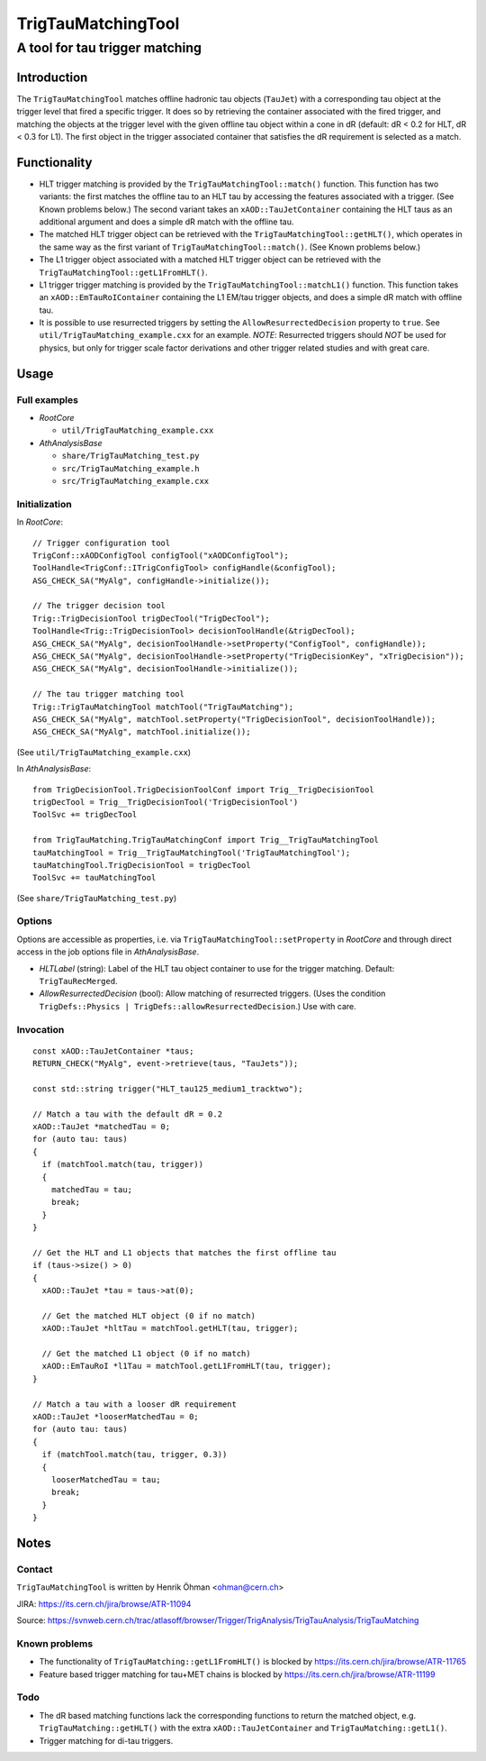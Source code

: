 ====================
TrigTauMatchingTool
====================
----------------------------------------
A tool for tau trigger matching
----------------------------------------

Introduction
====================
The ``TrigTauMatchingTool`` matches offline hadronic tau objects (``TauJet``)
with a corresponding tau object at the trigger level that fired a specific
trigger. It does so by retrieving the container associated with the fired
trigger, and matching the objects at the trigger level with the given offline
tau object within a cone in dR (default: dR < 0.2 for HLT, dR < 0.3 for L1).
The first object in the trigger associated container that satisfies the dR
requirement is selected as a match.

Functionality
====================
* HLT trigger matching is provided by the ``TrigTauMatchingTool::match()``
  function. This function has two variants: the first matches the offline tau
  to an HLT tau by accessing the features associated with a trigger. (See
  Known problems below.) The second variant takes an
  ``xAOD::TauJetContainer`` containing the HLT taus as an additional argument
  and does a simple dR match with the offline tau.

* The matched HLT trigger object can be retrieved with the
  ``TrigTauMatchingTool::getHLT()``, which operates in the same way as the
  first variant of ``TrigTauMatchingTool::match()``. (See Known problems
  below.)

* The L1 trigger object associated with a matched HLT trigger object can be
  retrieved with the ``TrigTauMatchingTool::getL1FromHLT()``.

* L1 trigger trigger matching is provided by the
  ``TrigTauMatchingTool::matchL1()`` function. This function takes an
  ``xAOD::EmTauRoIContainer`` containing the L1 EM/tau trigger objects, and
  does a simple dR match with offline tau.

* It is possible to use resurrected triggers by setting the
  ``AllowResurrectedDecision`` property to ``true``. See
  ``util/TrigTauMatching_example.cxx`` for an example. *NOTE*: Resurrected
  triggers should *NOT* be used for physics, but only for trigger scale
  factor derivations and other trigger related studies and with great care.

Usage
====================

Full examples
--------------------

* *RootCore*

  - ``util/TrigTauMatching_example.cxx``

* *AthAnalysisBase*

  - ``share/TrigTauMatching_test.py``
  - ``src/TrigTauMatching_example.h``
  - ``src/TrigTauMatching_example.cxx``

Initialization
--------------------
In *RootCore*::

  // Trigger configuration tool
  TrigConf::xAODConfigTool configTool("xAODConfigTool");
  ToolHandle<TrigConf::ITrigConfigTool> configHandle(&configTool);
  ASG_CHECK_SA("MyAlg", configHandle->initialize());

  // The trigger decision tool
  Trig::TrigDecisionTool trigDecTool("TrigDecTool");
  ToolHandle<Trig::TrigDecisionTool> decisionToolHandle(&trigDecTool);
  ASG_CHECK_SA("MyAlg", decisionToolHandle->setProperty("ConfigTool", configHandle));
  ASG_CHECK_SA("MyAlg", decisionToolHandle->setProperty("TrigDecisionKey", "xTrigDecision"));
  ASG_CHECK_SA("MyAlg", decisionToolHandle->initialize());

  // The tau trigger matching tool
  Trig::TrigTauMatchingTool matchTool("TrigTauMatching");
  ASG_CHECK_SA("MyAlg", matchTool.setProperty("TrigDecisionTool", decisionToolHandle));
  ASG_CHECK_SA("MyAlg", matchTool.initialize());

(See ``util/TrigTauMatching_example.cxx``)

In *AthAnalysisBase*::

  from TrigDecisionTool.TrigDecisionToolConf import Trig__TrigDecisionTool
  trigDecTool = Trig__TrigDecisionTool('TrigDecisionTool')
  ToolSvc += trigDecTool

  from TrigTauMatching.TrigTauMatchingConf import Trig__TrigTauMatchingTool
  tauMatchingTool = Trig__TrigTauMatchingTool('TrigTauMatchingTool');
  tauMatchingTool.TrigDecisionTool = trigDecTool
  ToolSvc += tauMatchingTool

(See ``share/TrigTauMatching_test.py``)

Options
--------------------
Options are accessible as properties, i.e. via
``TrigTauMatchingTool::setProperty`` in *RootCore* and through direct access
in the job options file in *AthAnalysisBase*.

* *HLTLabel* (string): Label of the HLT tau object container to use for the
  trigger matching. Default: ``TrigTauRecMerged``.

* *AllowResurrectedDecision* (bool): Allow matching of resurrected triggers.
  (Uses the condition ``TrigDefs::Physics |
  TrigDefs::allowResurrectedDecision``.) Use with care.

Invocation
--------------------

::

    const xAOD::TauJetContainer *taus;
    RETURN_CHECK("MyAlg", event->retrieve(taus, "TauJets"));

    const std::string trigger("HLT_tau125_medium1_tracktwo");

    // Match a tau with the default dR = 0.2
    xAOD::TauJet *matchedTau = 0;
    for (auto tau: taus)
    {
      if (matchTool.match(tau, trigger))
      {
        matchedTau = tau;
        break;
      }
    }

    // Get the HLT and L1 objects that matches the first offline tau
    if (taus->size() > 0)
    {
      xAOD::TauJet *tau = taus->at(0);

      // Get the matched HLT object (0 if no match)
      xAOD::TauJet *hltTau = matchTool.getHLT(tau, trigger);

      // Get the matched L1 object (0 if no match)
      xAOD::EmTauRoI *l1Tau = matchTool.getL1FromHLT(tau, trigger);
    }

    // Match a tau with a looser dR requirement
    xAOD::TauJet *looserMatchedTau = 0;
    for (auto tau: taus)
    {
      if (matchTool.match(tau, trigger, 0.3))
      {
        looserMatchedTau = tau;
        break;
      }
    }

Notes
====================

Contact
--------------------
``TrigTauMatchingTool`` is written by Henrik Öhman <ohman@cern.ch>

JIRA: https://its.cern.ch/jira/browse/ATR-11094

Source: https://svnweb.cern.ch/trac/atlasoff/browser/Trigger/TrigAnalysis/TrigTauAnalysis/TrigTauMatching

Known problems
--------------------
* The functionality of ``TrigTauMatching::getL1FromHLT()`` is blocked by
  https://its.cern.ch/jira/browse/ATR-11765
* Feature based trigger matching for tau+MET chains is blocked by
  https://its.cern.ch/jira/browse/ATR-11199

Todo
--------------------
* The dR based matching functions lack the corresponding functions to
  return the matched object, e.g. ``TrigTauMatching::getHLT()`` with the
  extra ``xAOD::TauJetContainer`` and ``TrigTauMatching::getL1()``.
* Trigger matching for di-tau triggers.
